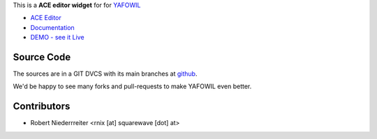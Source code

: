 
This is a **ACE editor widget** for for `YAFOWIL 
<http://pypi.python.org/pypi/yafowil>`_ 

- `ACE Editor <http://ace.ajax.org/#nav=about>`_
- `Documentation <http://docs.yafowil.info/en/latest/blueprints.html#ace>`_
- `DEMO - see it Live <http://demo.yafowil.info/++widget++yafowil.widget.ace/index.html>`_


Source Code
===========

The sources are in a GIT DVCS with its main branches at
`github <http://github.com/bluedynamics/yafowil.widget.ace>`_.

We'd be happy to see many forks and pull-requests to make YAFOWIL even better.


Contributors
============

- Robert Niederrreiter <rnix [at] squarewave [dot] at>
